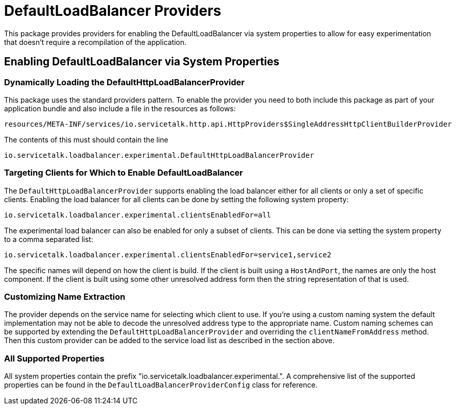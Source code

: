 = DefaultLoadBalancer Providers

This package provides providers for enabling the DefaultLoadBalancer via system properties to allow for easy
experimentation that doesn't require a recompilation of the application.

== Enabling DefaultLoadBalancer via System Properties

=== Dynamically Loading the DefaultHttpLoadBalancerProvider

This package uses the standard providers pattern. To enable the provider you need to both include this package as
part of your application bundle and also include a file in the resources as follows:
```
resources/META-INF/services/io.servicetalk.http.api.HttpProviders$SingleAddressHttpClientBuilderProvider
```

The contents of this must should contain the line

```
io.servicetalk.loadbalancer.experimental.DefaultHttpLoadBalancerProvider
```

=== Targeting Clients for Which to Enable DefaultLoadBalancer

The `DefaultHttpLoadBalancerProvider` supports enabling the load balancer either for all clients or only a set of
specific clients. Enabling the load balancer for all clients can be done by setting the following system property:

```
io.servicetalk.loadbalancer.experimental.clientsEnabledFor=all
```

The experimental load balancer can also be enabled for only a subset of clients. This can be done via setting the
system property to a comma separated list:

```
io.servicetalk.loadbalancer.experimental.clientsEnabledFor=service1,service2
```

The specific names will depend on how the client is build. If the client is built using a `HostAndPort`, the names are
only the host component. If the client is built using some other unresolved address form then the string representation
of that is used.

=== Customizing Name Extraction

The provider depends on the service name for selecting which client to use. If you're using a custom naming system
the default implementation may not be able to decode the unresolved address type to the appropriate name. Custom naming
schemes can be supported by extending the `DefaultHttpLoadBalancerProvider` and overriding the `clientNameFromAddress`
method. Then this custom provider can be added to the service load list as described in the section above.

=== All Supported Properties

All system properties contain the prefix "io.servicetalk.loadbalancer.experimental.". A comprehensive list of the
supported properties can be found in the `DefaultLoadBalancerProviderConfig` class for reference.